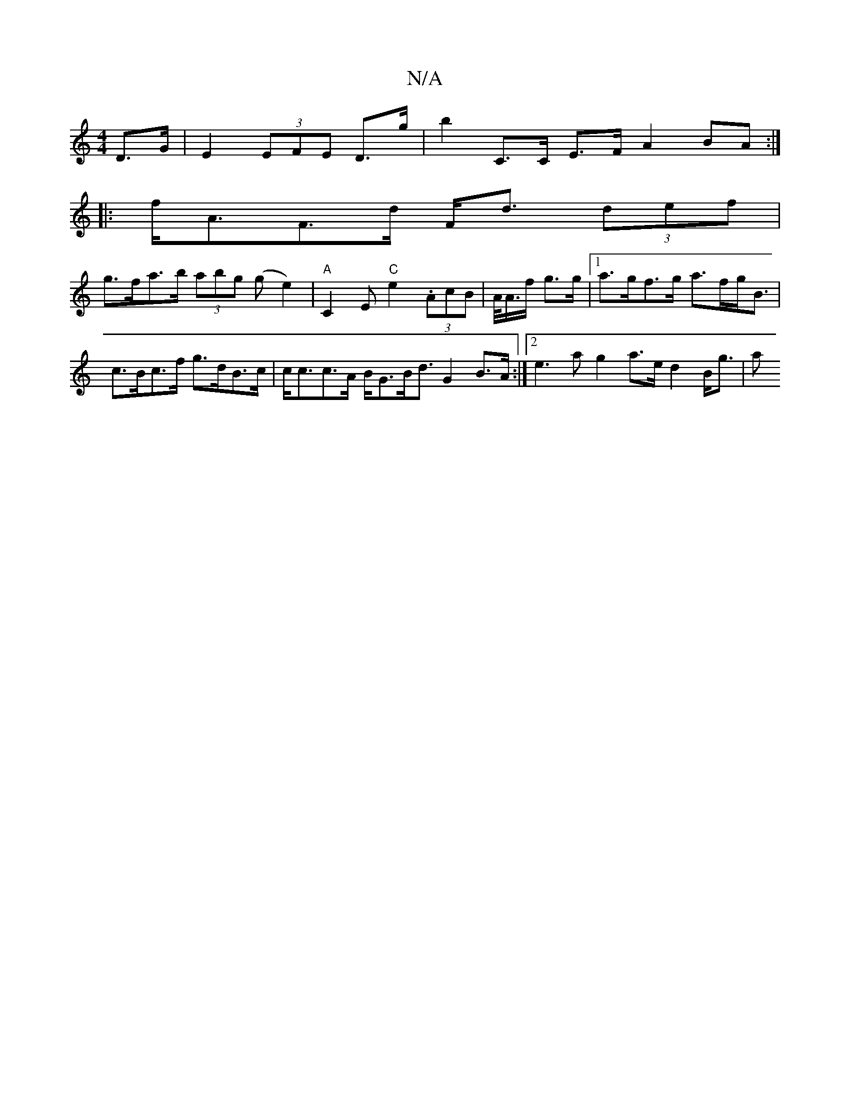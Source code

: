 X:1
T:N/A
M:4/4
R:N/A
K:Cmajor
 D>G | E2 (3EFE D>g | b2 C>C E>F A2 BA :|
|: f<AF>d F<d (3def |
g>fa>b (3 abg (ge2)| "A"C2 E "C"e2 (3.AcB| A/<A/f/ g>g |[1 a>gf>g a>fg<B | c>Bc>f g>dB>c | c<cc>A B<GB<d G2B>A:|2 e3 a g2 a>e d2 B<g | a